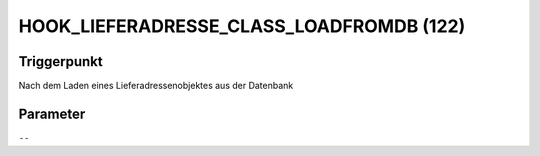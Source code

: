 HOOK_LIEFERADRESSE_CLASS_LOADFROMDB (122)
=========================================

Triggerpunkt
""""""""""""

Nach dem Laden eines Lieferadressenobjektes aus der Datenbank

Parameter
"""""""""

``--``

